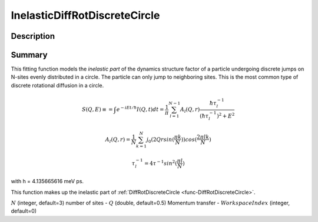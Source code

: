 .. _func-InelasticDiffRotDiscreteCircle:

==============================
InelasticDiffRotDiscreteCircle
==============================

.. index:: InelasticDiffRotDiscreteCircle

Description
-----------

Summary
-------

This fitting function models the *inelastic part* of the dynamics structure factor
of a particle undergoing discrete jumps on N-sites evenly distributed in a circle.
The particle can only jump to neighboring sites. This is the most common
type of discrete rotational diffusion in a circle.

.. math::

   S(Q,E) \equiv = \int e^{-iEt/\hbar} I(Q,t) dt = \frac{1}{\pi} \sum_{l=1}^{N-1} A_l (Q,r) \frac{\hbar \tau_l^{-1}}{(\hbar \tau_l^{-1})^2+E^2}

.. math::

   A_l(Q,r) = \frac{1}{N} \sum_{k=1}^{N} j_0( 2 Q r sin(\frac{\pi k}{N}) ) cos(\frac{2\pi lk}{N})

.. math::

   \tau_l^{-1} = 4 \tau^{-1} sin^2(\frac{\pi l}{N})

with h = 4.135665616 meV ps.

This function makes up the inelastic part of :ref:`DiffRotDiscreteCircle <func-DiffRotDiscreteCircle>`.

.. attributes::

:math:`N` (integer, default=3) number of sites -
:math:`Q` (double, default=0.5) Momentum transfer -
:math:`WorkspaceIndex` (integer, default=0)

.. properties::

.. categories::

.. sourcelink::

